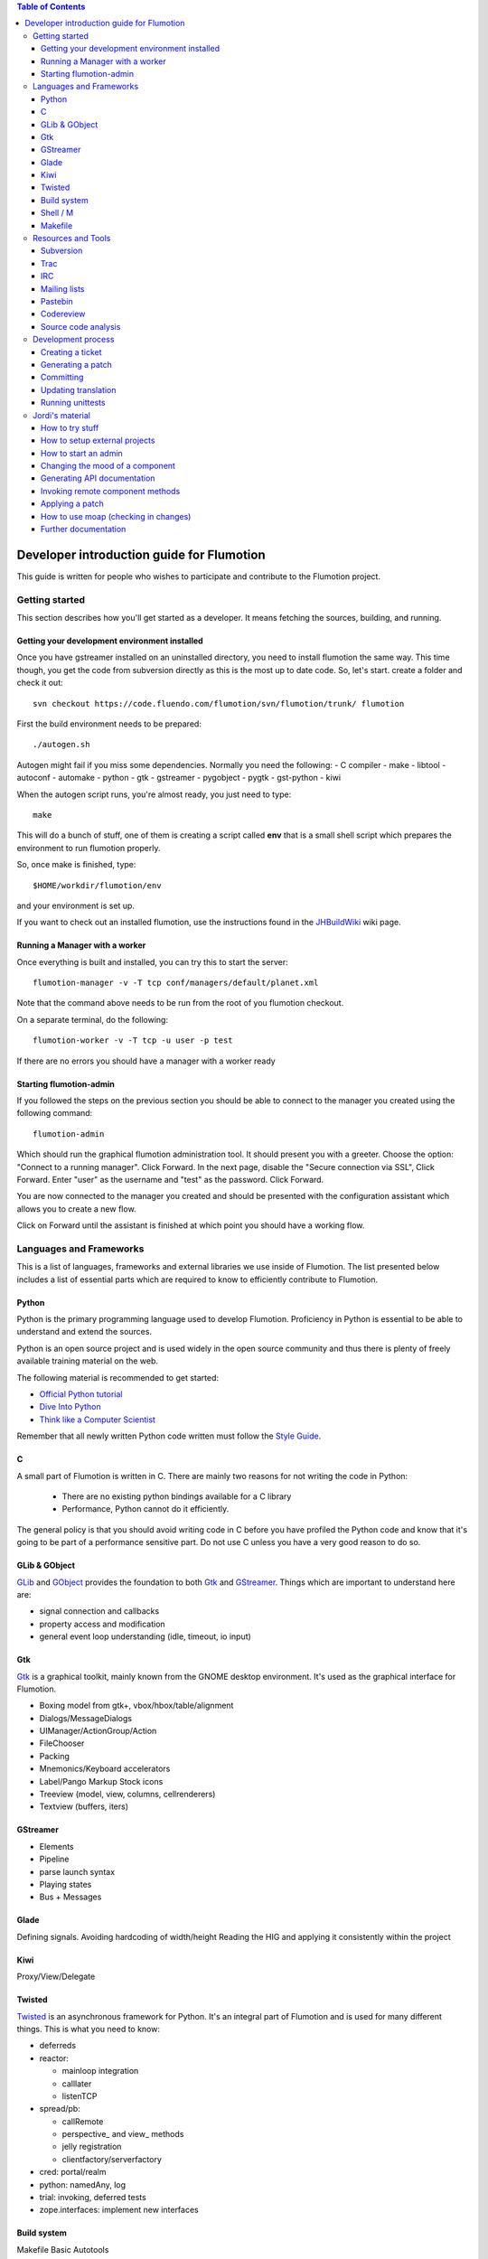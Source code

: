 .. contents:: Table of Contents

.. _Open a new Ticket: https://code.fluendo.com/flumotion/trac/newticket 
.. _Wiki: https://code.fluendo.com/flumotion/trac/wiki
.. _Code Browser: https://code.fluendo.com/flumotion/trac/browser 
.. _Timeline: https://code.fluendo.com/flumotion/trac/timeline
.. _Style guide: https://code.fluendo.com/flumotion/trac/browser/flumotion/trunk/doc/random/styleguide
.. _Existing tickets: https://code.fluendo.com/flumotion/trac/report 
.. _Buildbot: http://build.fluendo.com:8070/
.. _Trial: http://twistedmatrix.com/trac/wiki/TwistedTrial
.. _Twisted: http://twistedmatrix.com/
.. _Gtk: http://www.gtk.org/
.. _JHBuildWiki: https://code.fluendo.com/flumotion/trac/wiki/UsingJHBuild
.. _GLib: http://library.gnome.org/devel/glib/
.. _GObject: http://library.gnome.org/devel/gobject/
.. _GStreamer: http://www.gstreamer.net/
.. _PEP8: http://www.python.org/dev/peps/pep-0008/

============================================
 Developer introduction guide for Flumotion
============================================

This guide is written for people who wishes to participate and
contribute to the Flumotion project.


Getting started
===============

This section describes how you'll get started as a developer. It means fetching the sources, 
building, and running.

Getting your development environment installed
----------------------------------------------

Once you have gstreamer installed on an uninstalled directory, you need to install flumotion the
same way. This time though, you get the code from subversion directly as this is the most 
up to date code. So, let's start. create a folder and check it out::

  svn checkout https://code.fluendo.com/flumotion/svn/flumotion/trunk/ flumotion

First the build environment needs to be prepared::

  ./autogen.sh

Autogen might fail if you miss some dependencies. Normally you need the following:
- C compiler
- make
- libtool
- autoconf
- automake
- python
- gtk
- gstreamer
- pygobject
- pygtk
- gst-python
- kiwi

When the autogen script runs, you're almost ready, you just need to type::

  make

This will do a bunch of stuff, one of them is creating a script called **env** that 
is a small shell script which prepares the environment to run flumotion properly.

So, once make is finished, type::

  $HOME/workdir/flumotion/env

and your environment is set up.


If you want to check out an installed flumotion, use the instructions found in the 
JHBuildWiki_ wiki page.

Running a Manager with a worker
-------------------------------
Once everything is built and installed, you can try this to start the server::

  flumotion-manager -v -T tcp conf/managers/default/planet.xml

Note that the command above needs to be run from the root of you flumotion checkout.

On a separate terminal, do the following::

  flumotion-worker -v -T tcp -u user -p test

If there are no errors you should have a manager with a worker ready

Starting flumotion-admin
------------------------
If you followed the steps on the previous section you should be able to connect
to the manager you created using the following command::

  flumotion-admin

Which should run the graphical flumotion administration tool.
It should present you with a greeter. Choose the option: "Connect to a running manager". 
Click Forward. In the next page, disable the "Secure connection via SSL", Click Forward. 
Enter "user" as the username and "test" as the password. Click Forward.

You are now connected to the manager you created and should be presented with the 
configuration assistant which allows you to create a new flow.

Click on Forward until the assistant is finished at which point you should have a working flow.

Languages and Frameworks 
========================

This is a list of languages, frameworks and external libraries we use inside of Flumotion.
The list presented below includes a list of essential parts which are required to know to
efficiently contribute to Flumotion.

Python
------

Python is the primary programming language used to develop Flumotion.
Proficiency in Python is essential to be able to understand and extend
the sources.

Python is an open source project and is used widely in the open source 
community and thus there is plenty of freely available training material
on the web.

The following material is recommended to get started:

- `Official Python tutorial <http://docs.python.org/tut/tut.html>`_ 
- `Dive Into Python <http://diveintopython.org/toc/index.html>`_
- `Think like a Computer Scientist <http://openbookproject.net/thinkCSpy/index.xhtml>`_

Remember that all newly written Python code written must follow the `Style Guide`_.

C
-
A small part of Flumotion is written in C. There are mainly two reasons for
not writing the code in Python:

 - There are no existing python bindings available for a C library
 - Performance, Python cannot do it efficiently.

The general policy is that you should avoid writing code in C before you have
profiled the Python code and know that it's going to be part of a performance 
sensitive part. Do not use C unless you have a very good reason to do so.

GLib & GObject
--------------
GLib_ and GObject_ provides the foundation to both Gtk_ and GStreamer_.
Things which are important to understand here are:

- signal connection and callbacks
- property access and modification
- general event loop understanding (idle, timeout, io input)


Gtk
---

Gtk_ is a graphical toolkit, mainly known from the GNOME desktop environment.
It's used as the graphical interface for Flumotion.

- Boxing model from gtk+, vbox/hbox/table/alignment
- Dialogs/MessageDialogs
- UIManager/ActionGroup/Action
- FileChooser
- Packing
- Mnemonics/Keyboard accelerators
- Label/Pango Markup Stock icons
- Treeview (model, view, columns, cellrenderers)
- Textview (buffers, iters)


GStreamer
---------

- Elements
- Pipeline
- parse launch syntax
- Playing states
- Bus + Messages


Glade 
------
Defining signals. Avoiding hardcoding of width/height
Reading the HIG and applying it consistently within the project


Kiwi
----
Proxy/View/Delegate


Twisted
-------
Twisted_ is an asynchronous framework for Python.
It's an integral part of Flumotion and is used for many different things.
This is what you need to know:

- deferreds
- reactor:

  - mainloop integration
  - calllater
  - listenTCP

- spread/pb:

  - callRemote
  - perspective\_ and view\_ methods
  - jelly registration
  - clientfactory/serverfactory

- cred: portal/realm
- python: namedAny, log
- trial: invoking, deferred tests
- zope.interfaces: implement new interfaces

Build system
------------
Makefile
Basic Autotools

http://en.wikipedia.org/wiki/Automake

Shell / M
----------
Shell and M4 are languages used in minor places in the Flumotion code base.
Mainly by the build process, which forms a part of autotools.

Makefile
--------
FIXME

Resources and Tools
===================

Subversion
----------
The source code of Flumotion is stored in a Subversion repository.
You need to be able to use subversion properly.

The SVN book is a good introduction to SVN.

Understand and query information from the web frontend.

Pay special attention to the Basic Work Cycle in the third Chapter:

  * checkout: FIXME link
  * status
  * diff
  * revert
  * update
  * commit


Trac
----
Trac is web interface and a central point of the development process.
The most important parts of the trac are:

- Timeline: `Timeline`_
- Code browser: `Code Browser`_
- Reporting a new ticket: `Open a new Ticket`_
- Searching for existing tickets: `Existing tickets`_
- Wiki: Wiki_

IRC
---
Most of the development discussion takes place on the #fluendo channel on the 
`Freenode <http://www.freenode.net/>`_ IRC network.
There's a irc interface to the buildbot interface called **flubber** which will inform you when 
the build brakes. The logic to find out who broke the build is rather fragile and the buildbot 
will sometimes blame the wrong person.

Mailing lists
-------------

If you're a contributor to Flumotion you should subscribe to both the flumotion-devel and the 
flumotion-commit mailing lists.
The web interface for subscribing to the `mailing lists
<http://lists.fluendo.com/mailman/listinfo/>`_.

Pastebin
--------
FIXME

Codereview
-----------
FIXME

Source code analysis 
--------------------
There are mainly two different tools which are analyzing the source to improve
quality and provide consistency across the code base.
PEP8_ is a Python document explaining the python coding style, it is generally
adopted in the whole Python community and as it is deemed important to write code
that follows it a test and a pre-commit verifying the consistency is used.
If you want to invoke it manually you can type the following::

  make check-local-pep8

PEP8 doesn't do any analysis of the code itself, instead another tool called
PyChecker is used for that. It is important that you have a recent version installed as
there are often improvements coming directly from the flumotion developers.

To run a pychecker test on your source code, type the following::

  make pycheck

See more info at the `pychecker homepage <http://pychecker.sourceforge.net/>`_.

Development process
===================

Creating a ticket
-----------------

If you found a problem or if you already fixed a problem you should create a new ticket.
Before opening a ticket remember to check if there is any existing tickets open already.
  
Links: `Open a new Ticket`_

Generating a patch
------------------
To generate a patch use the svn diff command from the project root directory::

  svn diff

Review it carefully, it's usually easiest to do this by piping via colordiff and less::

  svn diff | colordiff | less -R 

If you have created new files, they won't show up. So remember to add them by doing::

  svn add new_file

When you're satisfied with the changes, save the patch to disk::

  svn diff > filename

filename can be anything, but it's recommended that you use a naming convention which scales.
For instance use **XX_vY.diff** where **XX** is the name of the bug and **Y** is 
an incremental counter. For instance, if you're submitting the first patch to bug 2249 
you will call it 2249_v1.diff

Committing
----------

When you have your code reviewed you're ready to check it into subversion.
First, generate a changelog using either prepare-ChangeLog::

  $ prepare-ChangeLog

or moap::

  $ moap cl pr

You should now end up with an auto-generated entry in the ChangeLog file.
Open it with your favorite editor and describe what you've just done, an example
of a good ChangeLog entry is::

 2006-05-25  Thomas Vander Stichele  <thomas at apestaart dot org>

	* flumotion/admin/gtk/client.py:
	privatize and rename self._sidepane
	clear the sidepane when a component goes to sleeping.
	Fixes #263.

The last part of the commit message, "Fixes #263" is a directive to trac. It means that
this commit solves the specified issue. It'll close the ticket and add a comment to it
referencing the commit. Always include this directive if the commit closes a real bug.

Updating translation
--------------------
To update the translations you can either use your normal editor (emacs,vim,eclipse etc)
or a specialized application for just translation (gtranslate)
Translations using gettext are stored in text-form in .**po** files and compiled into
.**gmo**/.**mo** files which used in runtime by applications.
The .**po** files are extracted from the source code, where special markers are used to
say that a string should be translated.

To update the .**po** files from the source code, issue the following command::

  make update-po

After that the translation should be up to date, normally just update one translation
at a time, so revert the changes to the .po files you are not interested in.
The flumotion.pot file is a template used for creating new translations.
The translations will be built (eg, compiled in .**gmo** files) when you install flumotion 
or when you just type::

  make 

If you want to test your translation and see how your application looks like, do the
following after making sure they are compiled::

  LANG=xx_YY.ZZ flumotion-admin

Where xx_YY is code combined of:

  - xx: the language (ISO-639)
  - YY: the geographical providing (ISO-3166)
  - ZZ: the encoding, usually UTF-8

Some common examples:

  - ca_ES: Catalan (as spoken in Spain)
  - en_US: English (as spoken in USA), the default
  - es_ES: Spanish (as spoken in Spain)
  - sv_SE: Swedish (as spoken in Sweden)

Running unittests
-----------------
Flumotion comes with set of unit tests that are automatically run by BuildBot_ upon
each commit. It's highly recommended that you run all the tests before committing,
to avoid being embarrassed at buildbot when he complains that your checkin broke the build.

The tool to run unittests in python is called Trial_, and is a part of the twisted framework.

You can the tests by typing the following::

  trial flumotion.test

Running the whole testsuite usually takes a couple of minutes, even on a fast machine,
running a part of it can be done by specifying a filename(s) or module name(s) as argument
to trial::

  trial flumotion.test.test_parts
  trial flumotion/test/test_parts.py

The commands above will do the same thing, running all tests in the tests_part.py file.
You can also run just a specific test of a specific test class::

  trial flumotion.test.test_parts.TestAdminStatusbar.testPushRemove

Jordi's material
================

FIXME: This should be moved and incorporated in sections above


How to try stuff
----------------
Once you have your environment setup, you may want to try stuff and to debug it.
The easiest thing to do is to start an admin. Then, from the GUI, you can create a manager and
worker, and then a flow from the wizard. See how to start an admin section for more information.
When you want to do more interesting things, you start a manager and, at least, a worker by
yourself, and then start an admin that connects to the manager. See how to start a manager and how
to start a worker section. Then, you import the flow you want to test.
Trick: An easy way to create flow examples is to run the wizard and then to export that flow. Then
you can modify it and import it. You can also find good examples in the flumotion-flowtester
project, in the data/flows directory. You can check that project from subversion::

  svn checkout https://code.fluendo.com/flumotion/svn/flumotion-flowtester/trunk/ flumotion-flowtester

In order to see more or less information, you can set the environment debug variable::

  export FLU_DEBUG=level

where level is one of 1,2,3,4,5
if you set it to 4 (FLU_DEBUG=4) it will output everything except info messages (4 is the debug
level). With 5, it will output even the info messages. 1 will output only errors.
Then, what you do is edit the .py files and write stuff to the debug level on the log. This way you
can localize the problem and see some values.
In order to write to the debug, you will usually do::

  self.debug(message)

as almost every object inherits from the Logger class.
When looking for a gstreamer problem, you should try to find the pipeline. This is usually created
on the component at the get_pipeline_string function. You can get it from there or write it to the log.
Then, you can run the pipeline using the gst-launch to see if this is the problem (see some things
more about gstreamer).


How to setup external projects
------------------------------
If you have external projects, you have to set up an additional variable, that is the
FLU_PROJECT_PATH, that should contain your project directory, for example::

  FLU_PROJECT_PATH=$HOME/workdir/myproject

This way the components of the project will be available on the manager and workers.
How to start a manager
This is the command line for starting a manager with maximum debug level, provided that you had
set up the right environment::

  FLU_DEBUG=5 flumotion-manager conf/managers/default/planet.xml > /tmp/flumotion-manager.log 2>&1

after that, open another console and do::

  tail -f /tmp/flumotion-manager.log

to see the output.

How to start an admin
---------------------
This is the command line for starting an admin with maximum debug level, provided that you had
set up the right environment::

 FLU_DEBUG=5 flumotion-admin > /tmp/flumotion-admin.log 2>&1

If you had started a manager, you can connect to it from the admin. Otherwise, you can create a
manager and worker from the admin.
When no flows has been set up, the admin will start the wizard. If you want to create a test flow,
you can use the wizard. If you already have a flow you want to test, skip the wizard and import the
flow.
From the admin, you can use the debug and write debug marker options in order to change the
debug level of components and to write a mark on the log. This last thing is very useful as the log
contains lots of lines and you may be interested in only one part. Moreover, when not all the
workers are at the same computer, the clock may not be synchronized and this marker will help you
localize the error.

Changing the mood of a component
--------------------------------
Components have different moods:

- sleeping
- waking
- happy
- hungry
- lost
- sad

Some times you want a component to be in a specific mood for testing purposes. Here are a couple
of tricks:
How to make a component:

- **sad**: send a kill SIGSEV (11) to its job
- **lost**: send a STOP signal to its job
- **sleeping**: send a TERM signal to its job
- **hungry**: connect it to a lost component

In order to know the pid of the job that is running the component, you have two options:
1. Open the admin and look the pid column on the UI interface.
2. Do a "ps aux | grep flumotion-job" and find out which is the process you want to send a signal.

Generating API documentation
----------------------------
By default, flumotion contains documentation for the basic classes as html pages. This
documentation, very useful when writing new components, is not that useful when debugging or
learning the internals, so you may want to have all the classes in the project 
documented as html pages, with tree hierarchies, links, etc.
All this documentation is generated using epydoc.

Invoking remote component methods
---------------------------------
As you learn flumotion, you'll realized that components have a remote interface that can be called.
This remote interface is usually for the manager but you can also call it from the command line by
using the flumotion-command utility. For example, for calling the method setFluDebugMarker on
the producer-video component, you could open a terminal and type::

  flumotion-command -m user:test@localhost:7531 invoke /default/producer-video setFluDebugMarker s "HOLA"

This will make the producer-video component to write “HOLA” on the log. user and test are the
username and the password for logging into the manager that is running on localhost and listening
on the port 7531.
Flumotion-inspect
Like gstreamer-inspect, flumotion-inspect show you a list of configured values and modules that are
registered::

  flumotion-inspect

You can also call flumotion-inspect on a component in order to know more about it::

  flumotion-inspect component

Applying a patch
----------------
If the patch has been created as explained before, you can patch the project as:

  patch -p0 < /tmp/flumotion-##.patch

You can always revert to trunk by using svn revert.

How to use moap (checking in changes)
-------------------------------------
For committing changes to subversion, we use moap4. Moap is a tool that generates a Changelog
file from all the changes and, after we edit that file, it commits to the repository the changes (and
the Changelog itself). Moap does more things than that, but these are the features we are interested
now.
So, once we have changes that had to be committed, we generate the Changelog by:

  moap changelog prepare

Then we edit the Changelog file by using our preferred editor. If there are files we do not want to
commit, we just have to remove them from the latest entry in the Changelog file. Moap will only
commit the files that are in the latest entry of the Changelog.
If you created new files, you'll realize that they do not appear on the Changelog. You need to add
them before to the repository, by doing svn add.
Once you are ready, you commit by::

  moap changelog checkin

Take in mind that, if you are writing a patch for a ticket in the trac, writing "Fixes #x" on the
Changelog file, where x is the ticket number, will update the trac ticket.
If you decide not to commit anything, you can always revert the Changelog file to the previous one
by doing svn revert.

Further documentation
---------------------
On the svn flumotion project there is a random docs directory. Some info there is very useful and
some may be outdated. You can read it from your checkout directory or online from `here
<https://code.fluendo.com/flumotion/trac/browser/flumotion/trunk/doc/random/>`_.

Also, you could checkout the flumotion-doc project and build the most up to date documentation
yourself (by using autogen.sh and make, as usual)::

  svn checkout https://code.fluendo.com/flumotion/svn/flumotion-doc/trunk flumotion-doc


